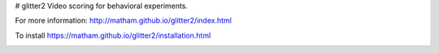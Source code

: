 # glitter2
Video scoring for behavioral experiments.

For more information: http://matham.github.io/glitter2/index.html

To install https://matham.github.io/glitter2/installation.html


.. image:: https://github.com/matham/glitter2/workflows/Python%20application/badge.svg
    :target: https://github.com/matham/glitter2/actions
    :alt: Github action status
